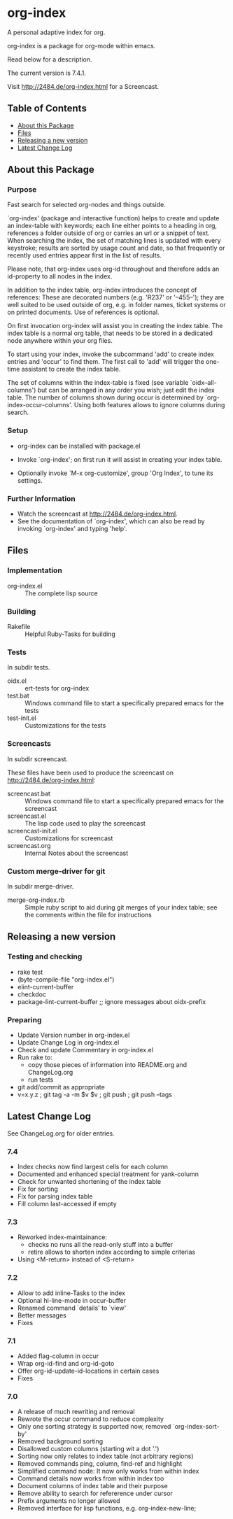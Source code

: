 * org-index

  A personal adaptive index for org.
  
  org-index is a package for org-mode within emacs.

  Read below for a description.

  The current version is 7.4.1.

  Visit http://2484.de/org-index.html for a Screencast.

** Table of Contents

   - [[#about-this-package][About this Package]]
   - [[#files][Files]]
   - [[#releasing-a-new-version][Releasing a new version]]
   - [[#latest-change-log][Latest Change Log]]

** About this Package

*** Purpose

    Fast search for selected org-nodes and things outside.

    `org-index' (package and interactive function) helps to create and
    update an index-table with keywords; each line either points to a
    heading in org, references a folder outside of org or carries an url or
    a snippet of text.  When searching the index, the set of matching lines
    is updated with every keystroke; results are sorted by usage count and
    date, so that frequently or recently used entries appear first in the
    list of results.

    Please note, that org-index uses org-id throughout and therefore adds
    an id-property to all nodes in the index.

    In addition to the index table, org-index introduces the concept of
    references: These are decorated numbers (e.g. 'R237' or '--455--');
    they are well suited to be used outside of org, e.g. in folder names,
    ticket systems or on printed documents. Use of references is optional.

    On first invocation org-index will assist you in creating the index
    table. The index table is a normal org table, that needs to be stored
    in a dedicated node anywhere within your org files.

    To start using your index, invoke the subcommand 'add' to create index
    entries and 'occur' to find them. The first call to 'add' will trigger
    the one-time assistant to create the index table.

    The set of columns within the index-table is fixed (see variable
    `oidx--all-columns') but can be arranged in any order you wish; just
    edit the index table.  The number of columns shown during occur is
    determined by `org-index-occur-columns'.  Using both features allows to
    ignore columns during search.

*** Setup

    - org-index can be installed with package.el
    - Invoke `org-index'; on first run it will assist in creating your
      index table.

    - Optionally invoke `M-x org-customize', group 'Org Index', to tune
      its settings.

*** Further Information

    - Watch the screencast at http://2484.de/org-index.html.
    - See the documentation of `org-index', which can also be read by
      invoking `org-index' and typing 'help'.

** Files

*** Implementation

    - org-index.el :: The complete lisp source

*** Building

    - Rakefile :: Helpful Ruby-Tasks for building

*** Tests
    
    In subdir tests.

    - oidx.el :: ert-tests for org-index
    - test.bat :: Windows command file to start a specifically prepared emacs for the tests
    - test-init.el :: Customizations for the tests

*** Screencasts
    
    In subdir screencast.

    These files have been used to produce the screencast on http://2484.de/org-index.html:

    - screencast.bat :: Windows command file to start a specifically prepared emacs for the screencast
    - screencast.el :: The lisp code used to play the screencast
    - screencast-init.el :: Customizations for screencast
    - screencast.org :: Internal Notes about the screencast
		       	
*** Custom merge-driver for git

    In subdir merge-driver.

    - merge-org-index.rb :: Simple ruby script to aid during git merges of your index table;
      see the comments within the file for instructions	 

** Releasing a new version

*** Testing and checking

    - rake test
    - (byte-compile-file "org-index.el")
    - elint-current-buffer
    - checkdoc
    - package-lint-current-buffer ;; ignore messages about oidx-prefix

*** Preparing

    - Update Version number in org-index.el
    - Update Change Log in org-index.el
    - Check and update Commentary in org-index.el
    - Run rake to:
      - copy those pieces of information into README.org and
        ChangeLog.org
      - run tests
    - git add/commit as appropriate 
    - v=x.y.z ; git tag -a -m $v $v ; git push ; git push --tags

** Latest Change Log

   See ChangeLog.org for older entries.

*** 7.4

    - Index checks now find largest cells for each column
    - Documented and enhanced special treatment for yank-column
    - Check for unwanted shortening of the index table
    - Fix for sorting
    - Fix for parsing index table
    - Fill column last-accessed if empty

*** 7.3

    - Reworked index-maintainance:
      - checks no runs all the read-only stuff into a buffer
      - retire allows to shorten index according to simple criterias
    - Using <M-return> instead of <S-return>

*** 7.2

    - Allow to add inline-Tasks to the index
    - Optional hl-line-mode in occur-buffer
    - Renamed command `details' to `view'
    - Better messages
    - Fixes

*** 7.1

    - Added flag-column in occur
    - Wrap org-id-find and org-id-goto
    - Offer org-id-update-id-locations in certain cases
    - Fixes

*** 7.0

    - A release of much rewriting and removal
    - Rewrote the occur command to reduce complexity
    - Only one sorting strategy is supported now, removed `org-index-sort-by'
    - Removed background sorting
    - Disallowed custom columns (starting wit a dot '.')
    - Sorting now only relates to index table (not arbitrary regions)
    - Removed commands ping, column, find-ref and highlight
    - Simplified command node: It now only works from within index
    - Command details now works from within index too
    - Document columns of index table and their purpose
    - Remove ability to search for refererence under cursor
    - Prefix arguments no longer allowed
    - Removed interface for lisp functions, e.g. org-index-new-line;

